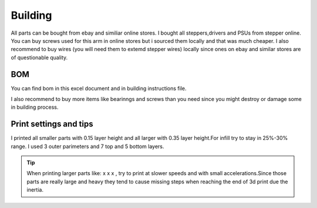 
Building 
===========================

.. meta::
   :description lang=en: Instructions and tips to build mechanical part of the arm.
   
.. note::

All parts can be bought from ebay and similiar online stores. I bought all steppers,drivers and PSUs from stepper online. You can buy screws used for this arm in online stores but i sourced them locally and that was much cheaper. I also recommend to buy wires (you will need them to extemd stepper wires) locally since ones on ebay and similar stores are of questionable quality.


BOM
------------
You can find bom in this excel document and in building instructions file. 

.. Tip::

I also recommend to buy more items like bearinngs and screws than you need since you might destroy or damage some in building process.




.. figure:: ../docs/images/IMG_20181220_075159.jpg
    :figwidth: 450px
    :target: ../docs/images/IMG_20181220_075159.jpg

Print settings and tips
------------------------

I printed all smaller parts with 0.15 layer height and all larger with 0.35 layer height.For infill try to stay in 25%-30% range. I used 3 outer parimeters and 7 top and 5 bottom layers.

.. Tip::

   When printing larger parts like: x x x , try to print at slower speeds and with small accelerations.Since those parts are really        large and heavy they tend to cause missing steps when reaching the end of 3d print due the inertia.
